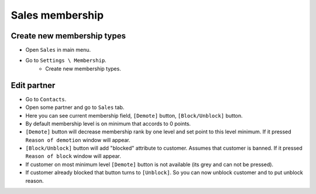 ==================
 Sales membership
==================


Create new membership types
----------------------------

* Open ``Sales`` in main menu.
* Go to ``Settings \ Membership``.
    * Create new membership types.

Edit partner
------------

* Go to ``Contacts``.
* Open some partner and go to ``Sales`` tab.
* Here you can see current membership field, ``[Demote]`` button, ``[Block/Unblock]`` button.
* By default membership level is on minimum that accords to 0 points.
* ``[Demote]`` button will decrease membership rank by one level and set point to this level minimum. If it pressed ``Reason of demotion`` window will appear.
* ``[Block/Unblock]`` button will add "blocked" attribute to customer. Assumes that customer is banned. If it pressed ``Reason of block`` window will appear.
* If customer on most minimum level ``[Demote]`` button is not available (its grey and can not be pressed).
* If customer already blocked that button turns to ``[Unblock]``. So you can now unblock customer and to put unblock reason.
